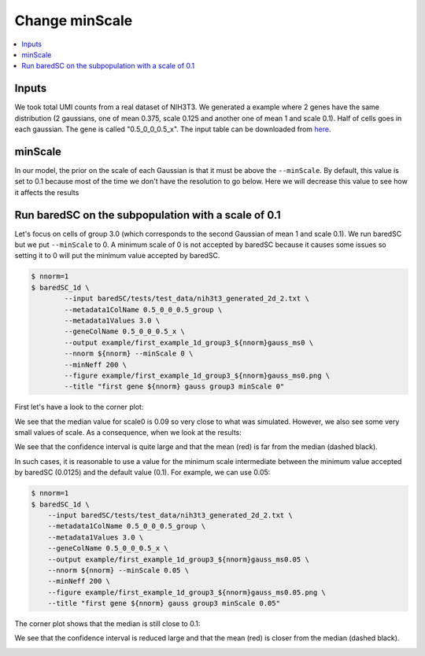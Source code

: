 Change minScale
===============

.. contents:: 
    :local:

Inputs
------

We took total UMI counts from a real dataset of NIH3T3.
We generated a example where 2 genes have the same distribution (2 gaussians, one of mean 0.375, scale 0.125 and another one of mean 1 and scale 0.1).
Half of cells goes in each gaussian.
The gene is called "0.5_0_0_0.5_x".
The input table can be downloaded from `here <https://raw.githubusercontent.com/lldelisle/baredSC/master/tests/test_data/nih3t3_generated_2d_2.txt>`_.

minScale
--------

In our model, the prior on the scale of each Gaussian is that it must be above the ``--minScale``. By default, this value is set to 0.1 because most of the time we don't have the resolution to go below.
Here we will decrease this value to see how it affects the results

Run baredSC on the subpopulation with a scale of 0.1
----------------------------------------------------

Let's focus on cells of group 3.0 (which corresponds to the second Gaussian of mean 1 and scale 0.1).
We run baredSC but we put ``--minScale`` to 0. A minimum scale of 0 is not accepted by baredSC
because it causes some issues so setting it to 0 will put the minimum value accepted by baredSC.

.. code:: bash

    $ nnorm=1
    $ baredSC_1d \
            --input baredSC/tests/test_data/nih3t3_generated_2d_2.txt \
            --metadata1ColName 0.5_0_0_0.5_group \
            --metadata1Values 3.0 \
            --geneColName 0.5_0_0_0.5_x \
            --output example/first_example_1d_group3_${nnorm}gauss_ms0 \
            --nnorm ${nnorm} --minScale 0 \
            --minNeff 200 \
            --figure example/first_example_1d_group3_${nnorm}gauss_ms0.png \
            --title "first gene ${nnorm} gauss group3 minScale 0"

First let's have a look to the corner plot:

.. image:: ../../../example/first_example_1d_group3_1gauss_ms0_corner.png

We see that the median value for scale0 is 0.09 so very close to what was simulated.
However, we also see some very small values of scale. As a consequence, when we look at the results:

.. image:: ../../../example/first_example_1d_group3_1gauss_ms0.png

We see that the confidence interval is quite large and that the mean (red) is far from the median (dashed black).

In such cases, it is reasonable to use a value for the minimum scale intermediate between the minimum value accepted by baredSC (0.0125) and the default value (0.1).
For example, we can use 0.05:

.. code:: bash

    $ nnorm=1
    $ baredSC_1d \
        --input baredSC/tests/test_data/nih3t3_generated_2d_2.txt \
        --metadata1ColName 0.5_0_0_0.5_group \
        --metadata1Values 3.0 \
        --geneColName 0.5_0_0_0.5_x \
        --output example/first_example_1d_group3_${nnorm}gauss_ms0.05 \
        --nnorm ${nnorm} --minScale 0.05 \
        --minNeff 200 \
        --figure example/first_example_1d_group3_${nnorm}gauss_ms0.05.png \
        --title "first gene ${nnorm} gauss group3 minScale 0.05"


The corner plot shows that the median is still close to 0.1:

.. image:: ../../../example/first_example_1d_group3_1gauss_ms0.05_corner.png

We see that the confidence interval is reduced large and that the mean (red) is closer from the median (dashed black).

.. image:: ../../../example/first_example_1d_group3_1gauss_ms0.05.png

